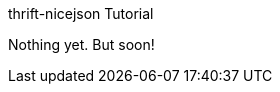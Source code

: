 [[thrift-nicejson-tutorial]]
thrift-nicejson Tutorial
================================================
:toc:
:toc-placement: preamble

Nothing yet.  But soon!
